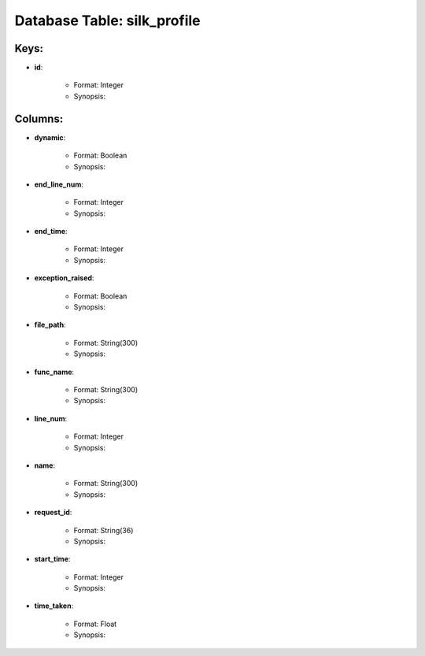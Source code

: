 .. File generated by /opt/cloudscheduler/utilities/schema_doc - DO NOT EDIT
..
.. To modify the contents of this file:
..   1. edit the template file ".../cloudscheduler/docs/schema_doc/tables/silk_profile.rst"
..   2. run the utility ".../cloudscheduler/utilities/schema_doc"
..

Database Table: silk_profile
============================



Keys:
^^^^^^^^

* **id**:

   * Format: Integer
   * Synopsis:


Columns:
^^^^^^^^

* **dynamic**:

   * Format: Boolean
   * Synopsis:

* **end_line_num**:

   * Format: Integer
   * Synopsis:

* **end_time**:

   * Format: Integer
   * Synopsis:

* **exception_raised**:

   * Format: Boolean
   * Synopsis:

* **file_path**:

   * Format: String(300)
   * Synopsis:

* **func_name**:

   * Format: String(300)
   * Synopsis:

* **line_num**:

   * Format: Integer
   * Synopsis:

* **name**:

   * Format: String(300)
   * Synopsis:

* **request_id**:

   * Format: String(36)
   * Synopsis:

* **start_time**:

   * Format: Integer
   * Synopsis:

* **time_taken**:

   * Format: Float
   * Synopsis:

